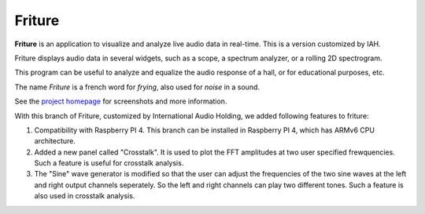 =======
Friture
=======

.. image:: https://github.com/tlecomte/friture/workflows/build/badge.svg
    :target: https://github.com/tlecomte/friture/actions

**Friture** is an application to visualize and analyze live audio data in real-time. This is a version customized by IAH.

Friture displays audio data in several widgets, such as a scope, a spectrum analyzer, or a rolling 2D spectrogram.

This program can be useful to analyze and equalize the audio response of a hall, or for educational purposes, etc.

The name *Friture* is a french word for *frying*, also used for *noise* in a sound.

See the `project homepage`_ for screenshots and more information.

.. _`project homepage`: http://friture.org

With this branch of Friture, customized by International Audio Holding, we added following features to friture:

1. Compatibility with Raspberry PI 4. This branch can be installed in Raspberry PI 4, which has ARMv6 CPU architecture.

2. Added a new panel called "Crosstalk". It is used to plot the FFT amplitudes at two user specified frewquencies. Such a feature is useful for crosstalk analysis.

3. The "Sine" wave generator is modified so that the user can adjust the frequencies of the two sine waves at the left and right output channels seperately. So the left and right channels can play two different tones. Such a feature is also used in crosstalk analysis.
